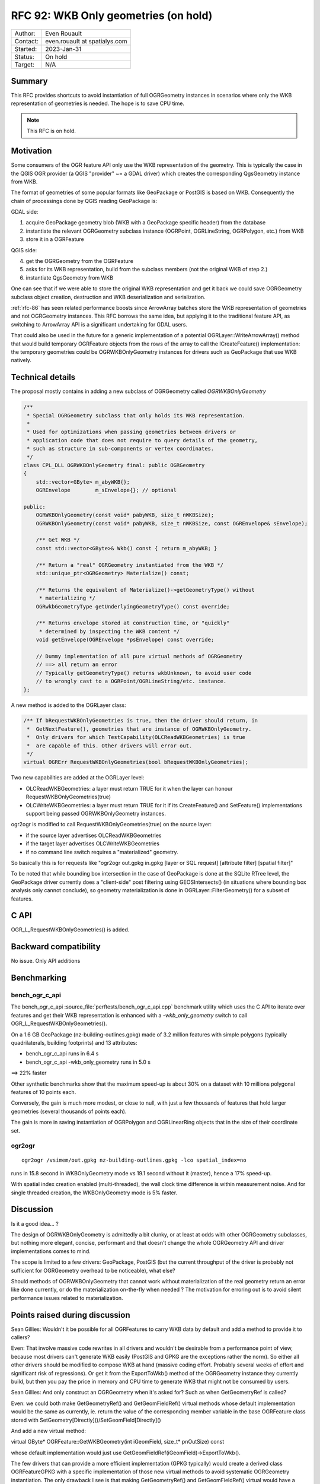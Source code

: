 .. _rfc-92:

=============================================================
RFC 92: WKB Only geometries (on hold)
=============================================================

============== =============================================
Author:        Even Rouault
Contact:       even.rouault at spatialys.com
Started:       2023-Jan-31
Status:        On hold
Target:        N/A
============== =============================================

Summary
-------

This RFC provides shortcuts to avoid instantiation of full OGRGeometry instances
in scenarios where only the WKB representation of geometries is needed. The
hope is to save CPU time.

.. note:: This RFC is on hold.

Motivation
----------

Some consumers of the OGR feature API only use the WKB representation of
the geometry. This is typically the case in the QGIS OGR provider (a QGIS
"provider" ~= a GDAL driver) which creates the corresponding QgsGeometry
instance from WKB.

The format of geometries of some popular formats like GeoPackage or PostGIS is
based on WKB. Consequently the chain of processings done by QGIS reading GeoPackage
is:

GDAL side:

1. acquire GeoPackage geometry blob (WKB with a GeoPackage specific header) from
   the database
2. instantiate the relevant OGRGeometry subclass instance (OGRPoint, OGRLineString,
   OGRPolygon, etc.) from WKB
3. store it in a OGRFeature

QGIS side:

4. get the OGRGeometry from the OGRFeature
5. asks for its WKB representation, build from the subclass members (not the
   original WKB of step 2.)
6. instantiate QgsGeometry from WKB

One can see that if we were able to store the original WKB representation and
get it back we could save OGRGeometry subclass object creation, destruction and
WKB deserialization and serialization.

:ref:`rfc-86` has seen related performance boosts since ArrowArray batches store
the WKB representation of geometries and not OGRGeometry instances.
This RFC borrows the same idea, but applying it to the traditional feature API,
as switching to ArrowArray API is a significant undertaking for GDAL users.

That could also be used in the future for a generic implementation of a potential
OGRLayer::WriteArrowArray() method that would build temporary OGRFeature objects
from the rows of the array to call the ICreateFeature() implementation: the temporary
geometries could be OGRWKBOnlyGeometry instances for drivers such as GeoPackage
that use WKB natively.

Technical details
-----------------

The proposal mostly contains in adding a new subclass of OGRGeometry called
`OGRWKBOnlyGeometry`

.. code-block:: c++

    /**
     * Special OGRGeometry subclass that only holds its WKB representation.
     *
     * Used for optimizations when passing geometries between drivers or
     * application code that does not require to query details of the geometry,
     * such as structure in sub-components or vertex coordinates.
     */
    class CPL_DLL OGRWKBOnlyGeometry final: public OGRGeometry
    {
        std::vector<GByte> m_abyWKB{};
        OGREnvelope        m_sEnvelope{}; // optional

    public:
        OGRWKBOnlyGeometry(const void* pabyWKB, size_t nWKBSize);
        OGRWKBOnlyGeometry(const void* pabyWKB, size_t nWKBSize, const OGREnvelope& sEnvelope);

        /** Get WKB */
        const std::vector<GByte>& Wkb() const { return m_abyWKB; }

        /** Return a "real" OGRGeometry instantiated from the WKB */
        std::unique_ptr<OGRGeometry> Materialize() const;

        /** Returns the equivalent of Materialize()->getGeometryType() without
         * materializing */
        OGRwkbGeometryType getUnderlyingGeometryType() const override;

        /** Returns envelope stored at construction time, or "quickly"
         * determined by inspecting the WKB content */
        void getEnvelope(OGREnvelope *psEnvelope) const override;

        // Dummy implementation of all pure virtual methods of OGRGeometry
        // ==> all return an error
        // Typically getGeometryType() returns wkbUnknown, to avoid user code
        // to wrongly cast to a OGRPoint/OGRLineString/etc. instance.
    };


A new method is added to the OGRLayer class:

.. code-block:: c++

    /** If bRequestWKBOnlyGeometries is true, then the driver should return, in
     *  GetNextFeature(), geometries that are instance of OGRWKBOnlyGeometry.
     *  Only drivers for which TestCapability(OLCReadWKBGeometries) is true
     *  are capable of this. Other drivers will error out.
     */
    virtual OGRErr RequestWKBOnlyGeometries(bool bRequestWKBOnlyGeometries);

Two new capabilities are added at the OGRLayer level:

* OLCReadWKBGeometries: a layer must return TRUE for it when the layer can
  honour RequestWKBOnlyGeometries(true)
* OLCWriteWKBGeometries: a layer must return TRUE for it if its CreateFeature()
  and SetFeature() implementations support being passed OGRWKBOnlyGeometry
  instances.

ogr2ogr is modified to call RequestWKBOnlyGeometries(true) on the source layer:

* if the source layer advertises OLCReadWKBGeometries
* if the target layer advertises OLCWriteWKBGeometries
* if no command line switch requires a "materialized" geometry.

So basically this is for requests like
"ogr2ogr out.gpkg in.gpkg [layer or SQL request] [attribute filter] [spatial filter]"

To be noted that while bounding box intersection in the case of GeoPackage is
done at the SQLite RTree level, the GeoPackage driver currently does a "client-side"
post filtering using GEOSIntersects() (in situations where bounding box analysis
only cannot conclude), so geometry materialization is done in OGRLayer::FilterGeometry()
for a subset of features.

C API
-----

OGR_L_RequestWKBOnlyGeometries() is added.

Backward compatibility
----------------------

No issue. Only API additions

Benchmarking
------------

bench_ogr_c_api
~~~~~~~~~~~~~~~

The bench_ogr_c_api :source_file:`perftests/bench_ogr_c_api.cpp`
benchmark utility which uses the C API to iterate over features and get their WKB
representation is enhanced with a `-wkb_only_geometry` switch to call
OGR_L_RequestWKBOnlyGeometries().

On a 1.6 GB GeoPackage (nz-building-outlines.gpkg) made of 3.2 million features
with simple polygons (typically quadrilaterals, building footprints) and 13
attributes:

- bench_ogr_c_api runs in 6.4 s
- bench_ogr_c_api -wkb_only_geometry runs in 5.0 s

==> 22% faster

Other synthetic benchmarks show that the maximum speed-up is about 30% on a
dataset with 10 millions polygonal features of 10 points each.

Conversely, the gain is much more modest, or close to null, with just a few
thousands of features that hold larger geometries (several thousands of points
each).

The gain is more in saving instantiation of OGRPolygon and OGRLinearRing
objects that in the size of their coordinate set.

ogr2ogr
~~~~~~~

::

    ogr2ogr /vsimem/out.gpkg nz-building-outlines.gpkg -lco spatial_index=no


runs in 15.8 second in WKBOnlyGeometry mode vs 19.1 second without it (master),
hence a 17% speed-up.

With spatial index creation enabled (multi-threaded), the wall clock time
difference is within measurement noise. And for single threaded creation, the
WKBOnlyGeometry mode is 5% faster.

Discussion
----------

Is it a good idea... ?

The design of OGRWKBOnlyGeometry is admittedly a bit clunky, or at least at odds
with other OGRGeometry subclasses, but nothing more elegant, concise, performant
and that doesn't change the whole OGRGeometry API and driver implementations
comes to mind.

The scope is limited to a few drivers: GeoPackage, PostGIS (but the current
throughput of the driver is probably not sufficient for OGRGeometry overhead to
be noticeable), what else?

Should methods of OGRWKBOnlyGeometry that cannot work without materialization
of the real geometry return an error like done currently, or do the materialization
on-the-fly when needed ? The motivation for erroring out is to avoid silent
performance issues related to materialization.

Points raised during discussion
-------------------------------

Sean Gillies: Wouldn't it be possible for all OGRFeatures to carry WKB data by
default and add a method to provide it to callers?

Even: That involve massive code rewrites in all drivers and wouldn't be desirable
from a performance point of view, because most drivers can't generate WKB easily
(PostGIS and GPKG are the exceptions rather the norm). So either all other drivers
should be modified to compose WKB at hand (massive coding effort. Probably
several weeks of effort and significant risk of regressions). Or get it from the
ExportToWkb() method of the OGRGeometry instance they currently build, but then
you pay the price in memory and CPU time to generate WKB that might not be
consumed by users.

Sean Gillies: And only construct an OGRGeometry when it's asked for? Such as when
GetGeometryRef is called?

Even: we could both make GetGeometryRef() and GetGeomFieldRef() virtual methods
whose default implementation would be the same as currently, ie. return the value
of the corresponding member variable in the base OGRFeature class stored with
SetGeometry[Directly]()/SetGeomField[Directly]()

And add a new virtual method:

virtual GByte* OGRFeature::GetWKBGeometry(int iGeomField, size_t* pnOutSize) const

whose default implementation would just use GetGeomFieldRef(iGeomField)->ExportToWkb().

The few drivers that can provide a more efficient implementation (GPKG typically)
would create a derived class OGRFeatureGPKG with a specific implementation of
those new virtual methods to avoid systematic OGRGeometry instantiation. The only
drawback I see is that making GetGeometryRef() and GetGeomFieldRef() virtual would
have a slight performance impact, but probably small enough.

Dan Baston: I'm wondering about a more broad application of this. Would it be
helpful to have the ability to lazy-initialize an OGRGeometry from multiple
source types such as WKB and GEOS, initially storing only a reference to the
external data in WKB/GEOS/etc and actually materializing the geometry when
required? Then methods such as OGRGeometry::exportToWkb and
OGRGeometry::exportToGEOS could check the external data type and use it directly
if it is compatible, avoiding materialization. This would avoid multiple
conversions to/from GEOS in cases where operations are chained, as well as
allowing WKB to pass directly between input and output drivers that support it.
Relatedly, this ability could be used to cache external-format data when it is
generated for an OGRGeometry, avoiding inefficiencies such as two conversions
to GEOS when checking to see if two geometries intersect before calculating
their intersection.

Even: That's definitely something doable. At a minimum, you would have to
inspect the top geometry type to instantiate the appropriate OGRGeometry
subclass, and then its members could be lazy initialized, but that means that
all methods of OGRGeometry and its subclasses would have to do a check whether
the object has been fully initialized. There might be performance implications
for people doing for example lineString->getX(idx) to iterate on big geometries,
although branch predictors of modern CPUs are probably very good at repeatedly
evaluating stuff like "if (!materialized) materialize();". The main drawback is
that is a substantial & risky change that requires to revisit *all* methods of
the geometry classes. For setters, you would also have to make sure to invalidate
the potentially initial WKB / GEOS source.

Issues / pull requests
----------------------

https://github.com/OSGeo/gdal/compare/master...rouault:gdal:rfc92_implementation?expand=1
contains a preliminary candidate implementation.

Not all subtleties have been taken into account in the prototype implementation
(like doing OGRSQL and requesting the OGR_GEOMETRY special attribute).

OGRLayer::FilterGeometry() (used for spatial filter evaluation by GetNextFeature())
uses OGRWKBOnlyGeometry::Materialize() for convenience currently. This could be
improved for geometry types that are directly compatible of GEOS to pass directly
the WKB to GEOS.

Voting history
--------------

TBD
